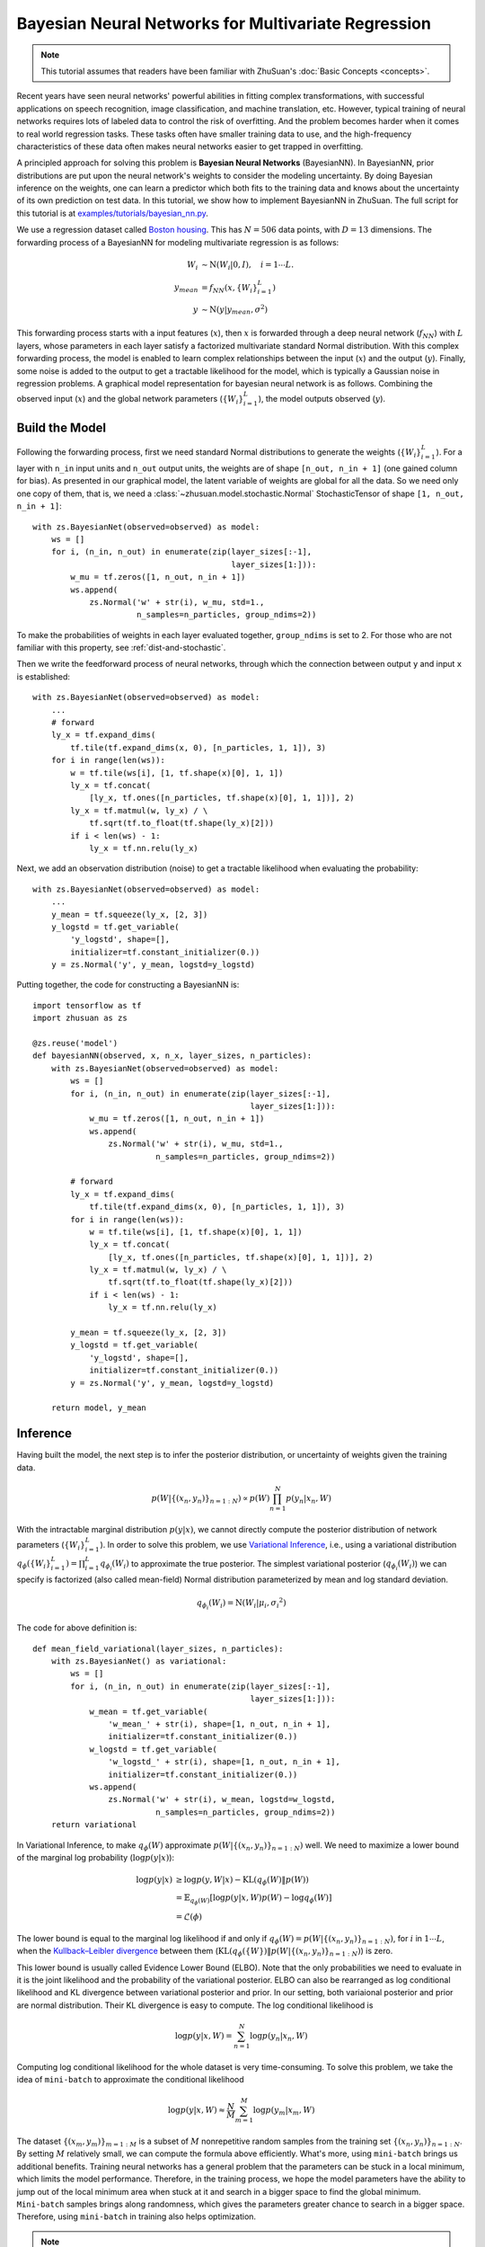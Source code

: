 Bayesian Neural Networks for Multivariate Regression
====================================================

.. note::

    This tutorial assumes that readers have been familiar with ZhuSuan's
    :doc:`Basic Concepts <concepts>`.

Recent years have seen neural networks' powerful abilities in fitting complex
transformations, with successful applications on speech recognition, image
classification, and machine translation, etc. However, typical training of
neural networks requires lots of labeled data to control the risk of
overfitting. And the problem becomes harder when it comes to real world
regression tasks. These tasks often have smaller training data to use,
and the high-frequency characteristics of these data often makes neural
networks easier to get trapped in overfitting.

A principled approach for solving this problem is **Bayesian Neural Networks**
(BayesianNN). In BayesianNN, prior distributions are put upon the neural
network's weights to consider the modeling uncertainty. By doing Bayesian
inference on the weights, one can learn a predictor which both fits to the
training data and knows about the uncertainty of its own prediction on test
data. In this tutorial, we show how to implement BayesianNN in ZhuSuan.
The full script for this tutorial is at
`examples/tutorials/bayesian_nn.py <https://github.com/thjashin/ZhuSuan/blob/develop/examples/tutorials/bayesian_nn.py>`_.

We use a regression dataset called
`Boston housing <https://archive.ics.uci.edu/ml/datasets/Housing>`_. This has
:math:`N = 506` data points, with :math:`D = 13` dimensions.
The forwarding process of a BayesianNN for modeling multivariate regression is
as follows:

.. math::

    W_i &\sim \mathrm{N}(W_i|0, I),\quad i=1\cdots L. \\
    y_{mean} &= f_{NN}(x, \{W_i\}_{i=1}^L) \\
    y &\sim \mathrm{N}(y|y_{mean}, \sigma^2)

This forwarding process starts with a input features (:math:`x`), then
:math:`x` is forwarded through a deep neural network (:math:`f_{NN}`)
with :math:`L` layers, whose parameters in each layer satisfy a factorized
multivariate standard Normal distribution. With this complex forwarding
process, the model is enabled to learn complex relationships between the
input (:math:`x`) and the output (:math:`y`). Finally, some noise is added to
the output to get a tractable likelihood for the model, which is typically
a Gaussian noise in regression problems. A graphical model representation for
bayesian neural network is as follows. Combining the observed input (:math:`x`) and
the global network parameters (:math:`\{W_i\}_{i=1}^L`), the model outputs
observed (:math:`y`).

.. image:: ./figures/bayesian_nn.jpg
    :align: center

Build the Model
---------------

Following the forwarding process, first we need standard Normal
distributions to generate the weights (:math:`\{W_i\}_{i=1}^L`).
For a layer with ``n_in`` input units and ``n_out`` output units, the weights
are of shape ``[n_out, n_in + 1]`` (one gained column for bias).
As presented in our graphical model, the latent variable of weights are global
for all the data. So we need only one copy of them, that is, we need a
:class:`~zhusuan.model.stochastic.Normal` StochasticTensor of shape
``[1, n_out, n_in + 1]``::

    with zs.BayesianNet(observed=observed) as model:
        ws = []
        for i, (n_in, n_out) in enumerate(zip(layer_sizes[:-1],
                                              layer_sizes[1:])):
            w_mu = tf.zeros([1, n_out, n_in + 1])
            ws.append(
                zs.Normal('w' + str(i), w_mu, std=1.,
                          n_samples=n_particles, group_ndims=2))

To make the probabilities of weights in each layer evaluated together,
``group_ndims`` is set to 2. For those who are not familiar with this
property, see :ref:`dist-and-stochastic`.

Then we write the feedforward process of neural networks, through which the
connection between output ``y`` and input ``x`` is established::

    with zs.BayesianNet(observed=observed) as model:
        ...
        # forward
        ly_x = tf.expand_dims(
            tf.tile(tf.expand_dims(x, 0), [n_particles, 1, 1]), 3)
        for i in range(len(ws)):
            w = tf.tile(ws[i], [1, tf.shape(x)[0], 1, 1])
            ly_x = tf.concat(
                [ly_x, tf.ones([n_particles, tf.shape(x)[0], 1, 1])], 2)
            ly_x = tf.matmul(w, ly_x) / \
                tf.sqrt(tf.to_float(tf.shape(ly_x)[2]))
            if i < len(ws) - 1:
                ly_x = tf.nn.relu(ly_x)

Next, we add an observation distribution (noise) to get a tractable
likelihood when evaluating the probability::

    with zs.BayesianNet(observed=observed) as model:
        ...
        y_mean = tf.squeeze(ly_x, [2, 3])
        y_logstd = tf.get_variable(
            'y_logstd', shape=[],
            initializer=tf.constant_initializer(0.))
        y = zs.Normal('y', y_mean, logstd=y_logstd)

Putting together, the code for constructing a BayesianNN is::

    import tensorflow as tf
    import zhusuan as zs

    @zs.reuse('model')
    def bayesianNN(observed, x, n_x, layer_sizes, n_particles):
        with zs.BayesianNet(observed=observed) as model:
            ws = []
            for i, (n_in, n_out) in enumerate(zip(layer_sizes[:-1],
                                                  layer_sizes[1:])):
                w_mu = tf.zeros([1, n_out, n_in + 1])
                ws.append(
                    zs.Normal('w' + str(i), w_mu, std=1.,
                              n_samples=n_particles, group_ndims=2))

            # forward
            ly_x = tf.expand_dims(
                tf.tile(tf.expand_dims(x, 0), [n_particles, 1, 1]), 3)
            for i in range(len(ws)):
                w = tf.tile(ws[i], [1, tf.shape(x)[0], 1, 1])
                ly_x = tf.concat(
                    [ly_x, tf.ones([n_particles, tf.shape(x)[0], 1, 1])], 2)
                ly_x = tf.matmul(w, ly_x) / \
                    tf.sqrt(tf.to_float(tf.shape(ly_x)[2]))
                if i < len(ws) - 1:
                    ly_x = tf.nn.relu(ly_x)

            y_mean = tf.squeeze(ly_x, [2, 3])
            y_logstd = tf.get_variable(
                'y_logstd', shape=[],
                initializer=tf.constant_initializer(0.))
            y = zs.Normal('y', y_mean, logstd=y_logstd)

        return model, y_mean

Inference
---------

Having built the model, the next step is to infer the posterior distribution,
or uncertainty of weights given the training data.

.. math::

    p(W|\{(x_n, y_n)\}_{n=1:N}) \propto p(W)\prod_{n=1}^N p(y_n|x_n, W)

With the intractable marginal distribution :math:`p(y|x)`, we cannot directly
compute the posterior distribution of network parameters
(:math:`\{W_i\}_{i=1}^L`). In order to solve this problem, we use
`Variational Inference <https://en.wikipedia.org/wiki/Variational_Bayesian_methods>`_,
i.e., using a variational distribution
:math:`q_{\phi}(\{W_i\}_{i=1}^L)=\prod_{i=1}^L{q_{\phi_i}(W_i)}` to
approximate the true posterior.
The simplest variational posterior (:math:`q_{\phi_i}(W_i)`) we can specify
is factorized (also called mean-field) Normal distribution parameterized
by mean and log standard deviation.

.. math::

    q_{\phi_i}(W_i) = \mathrm{N}(W_i|\mu_i, {\sigma_i}^2)

The code for above definition is::

    def mean_field_variational(layer_sizes, n_particles):
        with zs.BayesianNet() as variational:
            ws = []
            for i, (n_in, n_out) in enumerate(zip(layer_sizes[:-1],
                                                  layer_sizes[1:])):
                w_mean = tf.get_variable(
                    'w_mean_' + str(i), shape=[1, n_out, n_in + 1],
                    initializer=tf.constant_initializer(0.))
                w_logstd = tf.get_variable(
                    'w_logstd_' + str(i), shape=[1, n_out, n_in + 1],
                    initializer=tf.constant_initializer(0.))
                ws.append(
                    zs.Normal('w' + str(i), w_mean, logstd=w_logstd,
                              n_samples=n_particles, group_ndims=2))
        return variational

In Variational Inference, to make :math:`q_{\phi}(W)` approximate
:math:`p(W|\{(x_n, y_n)\}_{n=1:N})` well.
We need to maximize a lower bound of the marginal log probability
(:math:`\log p(y|x)`):

.. math::

    \log p(y|x) &\geq \log p(y, W|x) - \mathrm{KL}(q_{\phi}(W)\|p(W)) \\
    &= \mathbb{E}_{q_{\phi}(W)} \left[\log p(y|x, W)p(W) - \log q_{\phi}(W)\right] \\
    &= \mathcal{L}(\phi)

The lower bound is equal to the marginal log
likelihood if and only if :math:`q_{\phi}(W) = p(W|\{(x_n, y_n)\}_{n=1:N})`,
for :math:`i` in :math:`1\cdots L`, when the
`Kullback–Leibler divergence <https://en.wikipedia.org/wiki/Kullback%E2%80%93Leibler_divergence>`_
between them (:math:`\mathrm{KL}(q_{\phi}(\{W\})\|p(W|\{(x_n, y_n)\}_{n=1:N})`)
is zero.

This lower bound is usually called Evidence Lower Bound (ELBO). Note that the
only probabilities we need to evaluate in it is the joint likelihood and
the probability of the variational posterior. ELBO can also be rearranged as
log conditional likelihood and KL divergence between variational posterior and prior.
In our setting, both variaional posterior and prior are normal distribution. Their
KL divergence is easy to compute. The log conditional likelihood is

.. math::
    \log p(y|x, W) = \sum_{n=1}^N\log p(y_n|x_n, W)

Computing log conditional likelihood for the whole dataset is very time-consuming.
To solve this problem, we take the idea of ``mini-batch`` to approximate the conditional
likelihood

.. math::
    \log p(y|x, W) \approx \frac{N}{M}\sum_{m=1}^M\log p(y_m| x_m, W)

The dataset :math:`\{(x_m, y_m)\}_{m=1:M}` is a subset of :math:`M` nonrepetitive random samples from the training set
:math:`\{(x_n, y_n)\}_{n=1:N}`. By setting :math:`M` relatively small, we can compute the formula
above efficiently. What's more, using ``mini-batch`` brings us additional benefits.
Training neural networks has a general problem that the parameters can be stuck in a local
minimum, which limits the model performance. Therefore, in the training process,
we hope the model parameters have the ability to jump out of the local minimum area when stuck at it
and search in a bigger space to find the global minimum. ``Mini-batch`` samples brings along
randomness, which gives the parameters greater chance to search in a bigger space. Therefore, using
``mini-batch`` in training also helps optimization.

.. Note::

    Different with some other models like VAE, BayesianNN's latent variables
    :math:`\{W_i\}_{i=1}^L` are global for all the data, therefore the ELBO
    has a slightly different expression, i.e., we don't explicitly condition
    :math:`W` on each data in the variational posterior.

.. TODO: talk about data subsampling

We optimize this lower bound by
`stochastic gradient descent <https://en.wikipedia.org/wiki/Stochastic_gradient_descent>`_.
As we have done in the :doc:`VAE tutorial <vae>`,
the **Stochastic Gradient Variational Bayes** (SGVB) estimator is used.
The code for this part is::

    n_particles = tf.placeholder(tf.int32, shape=[], name='n_particles')
    x = tf.placeholder(tf.float32, shape=[None, n_x])
    y = tf.placeholder(tf.float32, shape=[None])
    layer_sizes = [n_x] + n_hiddens + [1]
    w_names = ['w' + str(i) for i in range(len(layer_sizes) - 1)]

    def log_joint(observed):
        model, _ = bayesianNN(observed, x, n_x, layer_sizes, n_particles)
        log_pws = model.local_log_prob(w_names)
        log_py_xw = model.local_log_prob('y')
        return tf.add_n(log_pws) + log_py_xw * N

    variational = mean_field_variational(layer_sizes, n_particles)
    qw_outputs = variational.query(w_names, outputs=True,
                                   local_log_prob=True)
    latent = dict(zip(w_names, qw_outputs))
    y_obs = tf.tile(tf.expand_dims(y, 0), [n_particles, 1])
    lower_bound = tf.reduce_mean(
        zs.sgvb(log_joint, {'y': y_obs}, latent, axis=0))

    optimizer = tf.train.AdamOptimizer(learning_rate=0.01)
    grads = optimizer.compute_gradients(-lower_bound)
    infer = optimizer.apply_gradients(grads)

Evaluation
----------

What we've done above is to define the model and infer the parameters. The
main purpose of doing this is to predict about new data. The probability
distribution of new data (:math:`y`) given its input feature (:math:`x`)
and our training data (:math:`D`) is

.. math::

    p(y|x, D) = \int_W p(y|x, W)p(W|D)

Because we have learned the approximation of :math:`p(W|D)` by the variational
posterior :math:`q(W)`, we can substitute it into the equation

.. math::

    p(y|x, D) \simeq \int_W p(y|x, W)q(W)

Although the above integral is still intractable, Monte Carlo estimation
can be used to get an unbiased estimate of it by sampling from the variational
posterior

.. math::

    p(y|x, D) \simeq \frac{1}{M}\sum_{i=1}^M p(y|x, W^i)\quad W^i \sim q(W)

We can choose the mean of this predictive distribution to be our prediction
on new data

.. math::

    y^{pred} = \mathbb{E}_{p(y|x, D)} y \simeq \frac{1}{M}\sum_{i=1}^M \mathbb{E}_{p(y|x, W^i)}y\quad W^i \sim q(W)

First we need to pass the data placeholder and sampled latent parameters to the
BayesianNN model ::

    # prediction: rmse & log likelihood
    observed = dict((w_name, latent[w_name][0]) for w_name in w_names)
    observed.update({'y': y_obs})
    model, y_mean = bayesianNN(observed, x, n_x, layer_sizes, n_particles)

The predictive mean is given by ``y_mean``.
To see how this performs, we would like to compute some quantitative
measurements including
`Root Mean Squared Error (RMSE) <https://en.wikipedia.org/wiki/Root-mean-square_deviation>`_
and `log likelihood <https://en.wikipedia.org/wiki/Likelihood_function#Log-likelihood>`_.

RMSE is defined as the square root of the predictive mean square error,
smaller RMSE means better predictive accuracy:

.. math::
    RMSE = \sqrt{\frac{1}{N}\sum_{n=1}^N(y_n^{pred}-y_n^{target})^2}

Log likelihood (LL) is defined as the natural logarithm of the likelihood
function, larger LL means that the learned model fits the test data better:

.. math::

    LL &= \log p(y|x, D) \\
       &\simeq \log \int_W p(y|x, W)q(W) \\

This can also be computed by Monte Carlo estimation

.. math::

    LL \simeq \log \frac{1}{M}\sum_{i=1}^M p(y|x, W^i)\quad W^i\sim q(W)

To be noted, as we usually standardized the data to make
them have unit variance at beginning (check the full script
`examples/tutorials/bayesian_nn.py <https://github.com/thjashin/ZhuSuan/blob/develop/examples/tutorials/bayesian_nn.py>`_),
we need to count its effect in our evaluation formulas. RMSE is proportional
to the amplitude, therefore the final RMSE should be multiplied with
the standard deviation. For log likelihood, it needs to be subtracted by a
log term. All together, the code for evaluation is::

    # prediction: rmse & log likelihood
    observed = dict((w_name, latent[w_name][0]) for w_name in w_names)
    observed.update({'y': y_obs})
    model, y_mean = bayesianNN(observed, x, n_x, layer_sizes, n_particles)
    y_pred = tf.reduce_mean(y_mean, 0)
    rmse = tf.sqrt(tf.reduce_mean((y_pred - y) ** 2)) * std_y_train
    log_py_xw = model.local_log_prob('y')
    log_likelihood = tf.reduce_mean(zs.log_mean_exp(log_py_xw, 0)) - \
        tf.log(std_y_train)

Run Gradient Descent
--------------------

Again, everything is good before a run. Now add the following codes to
run the training loop and see how Bayesian Neural Networks performs::

    # Define training/evaluation parameters
    lb_samples = 10
    ll_samples = 5000
    epochs = 500
    batch_size = 10
    iters = int(np.floor(x_train.shape[0] / float(batch_size)))
    test_freq = 10

    # Run the inference
    with tf.Session() as sess:
        sess.run(tf.global_variables_initializer())
        for epoch in range(1, epochs + 1):
            lbs = []
            for t in range(iters):
                x_batch = x_train[t * batch_size:(t + 1) * batch_size]
                y_batch = y_train[t * batch_size:(t + 1) * batch_size]
                _, lb = sess.run(
                    [infer, lower_bound],
                    feed_dict={n_particles: lb_samples,
                               x: x_batch, y: y_batch})
                lbs.append(lb)
            print('Epoch {}: Lower bound = {}'.format(epoch, np.mean(lbs)))

            if epoch % test_freq == 0:
                test_lb, test_rmse, test_ll = sess.run(
                    [lower_bound, rmse, log_likelihood],
                    feed_dict={n_particles: ll_samples,
                               x: x_test, y: y_test})
                print('>> TEST')
                print('>> lower bound = {}, rmse = {}, log_likelihood = {}'
                      .format(test_lb, test_rmse, test_ll))

